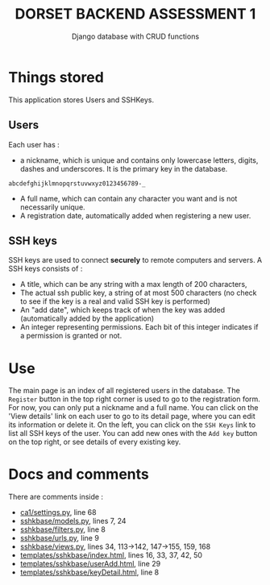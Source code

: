#+TITLE:DORSET BACKEND ASSESSMENT 1
#+SUBTITLE: Django database with  CRUD functions

* Things stored
This application stores Users and SSHKeys.
** Users
Each user has :
+ a nickname, which is unique and contains only lowercase letters, digits, dashes and underscores. It is the primary key in the database.

#+begin_src
  abcdefghijklmnopqrstuvwxyz0123456789-_
#+end_src

+ A full name, which can contain any character you want and is not necessarily unique.
+ A registration date, automatically added when registering a new user.
** SSH keys
SSH keys are used to connect *securely* to remote computers and servers. A SSH keys consists of :
+ A title, which can be any string with a max length of  200 characters,
+ The actual ssh public key, a string of at most 500 characters (no check to see if the key is a real and valid SSH key is performed)
+ An "add date", which keeps track of when the key was added (automatically added by the application)
+ An integer representing permissions. Each bit of this integer indicates if a permission is granted or not.

* Use
The main page is an index of all registered users in the database. The ~Register~ button in the top right corner is used to go to the registration form. For now, you can only put a nickname and a full name.
You can click on the 'View details' link on each user to go to its detail page, where you can edit its information or delete it.
On the left, you can click on the ~SSH Keys~ link to list all SSH keys of the user. You can add new ones with the ~Add key~ button on the top right, or see details of every existing key.

* Docs and comments
There are comments inside :
+ [[https://github.com/MrGhastien/dorset-app-ca1/blob/main/ca1/settings.py][ca1/settings.py]], line 68
+ [[https://github.com/MrGhastien/dorset-app-ca1/blob/main/sshkbase/models.py][sshkbase/models.py]], lines 7, 24
+ [[https://github.com/MrGhastien/dorset-app-ca1/blob/main/sshkbase/filters.py][sshkbase/filters.py]], line 8
+ [[https://github.com/MrGhastien/dorset-app-ca1/blob/main/sshkbase/urls.py][sshkbase/urls.py]], line 9
+ [[https://github.com/MrGhastien/dorset-app-ca1/blob/main/sshkbase/views.py][sshkbase/views.py]], lines 34, 113->142, 147->155, 159, 168
+ [[https://github.com/MrGhastien/dorset-app-ca1/tree/main/templates/sshkbase/index.html][templates/sshkbase/index.html]], lines 16, 33, 37, 42, 50
+ [[https://github.com/MrGhastien/dorset-app-ca1/tree/main/templates/sshkbase/userAdd.html][templates/sshkbase/userAdd.html]], line 29
+ [[https://github.com/MrGhastien/dorset-app-ca1/tree/main/templates/sshkbase/keyDetail.html][templates/sshkbase/keyDetail.html]], line 8
